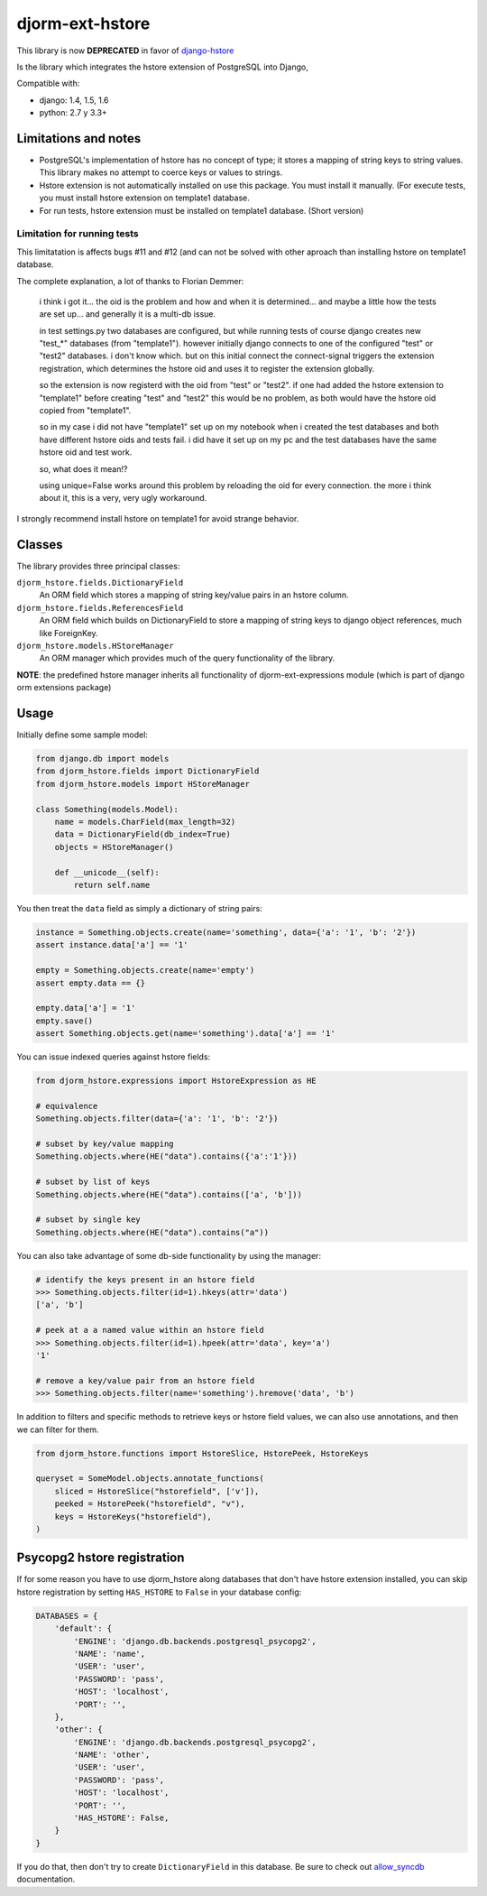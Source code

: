 ================
djorm-ext-hstore
================

This library is now **DEPRECATED** in favor of `django-hstore <https://github.com/djangonauts/django-hstore>`_

Is the library which integrates the hstore extension of PostgreSQL into Django,

Compatible with:

* django: 1.4, 1.5, 1.6
* python: 2.7 y 3.3+


Limitations and notes
---------------------

- PostgreSQL's implementation of hstore has no concept of type; it stores a mapping of string keys to
  string values. This library makes no attempt to coerce keys or values to strings.
- Hstore extension is not automatically installed on use this package. You must install it manually. (For execute tests, you must install hstore extension on template1 database.

- For run tests, hstore extension must be installed on template1 database. (Short version)


Limitation for running tests
~~~~~~~~~~~~~~~~~~~~~~~~~~~~

This limitatation is affects bugs #11 and #12 (and can not be solved with other aproach
than installing hstore on template1 database.

The complete explanation, a lot of thanks to Florian Demmer:

    i think i got it... the oid is the problem and how and when it is determined...
    and maybe a little how the tests are set up... and generally it is a multi-db issue.

    in test settings.py two databases are configured, but while running tests of course
    django creates new "test_*" databases (from "template1"). however initially django
    connects to one of the configured "test" or "test2" databases. i don't know which.
    but on this initial connect the connect-signal triggers the extension registration,
    which determines the hstore oid and uses it to register the extension globally.

    so the extension is now registerd with the oid from "test" or "test2". if one had
    added the hstore extension to "template1" before creating "test" and "test2" this
    would be no problem, as both would have the hstore oid copied from "template1".

    so in my case i did not have "template1" set up on my notebook when i created the
    test databases and both have different hstore oids and tests fail. i did have it set
    up on my pc and the test databases have the same hstore oid and test work.

    so, what does it mean!?

    using unique=False works around this problem by reloading the oid for every connection.
    the more i think about it, this is a very, very ugly workaround.


I strongly recommend install hstore on template1 for avoid strange behavior.


Classes
-------

The library provides three principal classes:

``djorm_hstore.fields.DictionaryField``
    An ORM field which stores a mapping of string key/value pairs in an hstore column.
``djorm_hstore.fields.ReferencesField``
    An ORM field which builds on DictionaryField to store a mapping of string keys to
    django object references, much like ForeignKey.
``djorm_hstore.models.HStoreManager``
    An ORM manager which provides much of the query functionality of the library.

**NOTE**: the predefined hstore manager inherits all functionality of djorm-ext-expressions module (which is part of django orm extensions package)


Usage
-----

Initially define some sample model:

.. code-block:: python

    from django.db import models
    from djorm_hstore.fields import DictionaryField
    from djorm_hstore.models import HStoreManager

    class Something(models.Model):
        name = models.CharField(max_length=32)
        data = DictionaryField(db_index=True)
        objects = HStoreManager()

        def __unicode__(self):
            return self.name


You then treat the ``data`` field as simply a dictionary of string pairs:

.. code-block:: python

    instance = Something.objects.create(name='something', data={'a': '1', 'b': '2'})
    assert instance.data['a'] == '1'

    empty = Something.objects.create(name='empty')
    assert empty.data == {}

    empty.data['a'] = '1'
    empty.save()
    assert Something.objects.get(name='something').data['a'] == '1'


You can issue indexed queries against hstore fields:


.. code-block:: python

    from djorm_hstore.expressions import HstoreExpression as HE

    # equivalence
    Something.objects.filter(data={'a': '1', 'b': '2'})

    # subset by key/value mapping
    Something.objects.where(HE("data").contains({'a':'1'}))

    # subset by list of keys
    Something.objects.where(HE("data").contains(['a', 'b']))

    # subset by single key
    Something.objects.where(HE("data").contains("a"))


You can also take advantage of some db-side functionality by using the manager:

.. code-block:: python

    # identify the keys present in an hstore field
    >>> Something.objects.filter(id=1).hkeys(attr='data')
    ['a', 'b']

    # peek at a a named value within an hstore field
    >>> Something.objects.filter(id=1).hpeek(attr='data', key='a')
    '1'

    # remove a key/value pair from an hstore field
    >>> Something.objects.filter(name='something').hremove('data', 'b')


In addition to filters and specific methods to retrieve keys or hstore field values,
we can also use annotations, and then we can filter for them.

.. code-block:: python

    from djorm_hstore.functions import HstoreSlice, HstorePeek, HstoreKeys

    queryset = SomeModel.objects.annotate_functions(
        sliced = HstoreSlice("hstorefield", ['v']),
        peeked = HstorePeek("hstorefield", "v"),
        keys = HstoreKeys("hstorefield"),
    )



Psycopg2 hstore registration
----------------------------

If for some reason you have to use djorm_hstore along databases that don't have
hstore extension installed, you can skip hstore registration by setting
``HAS_HSTORE`` to ``False`` in your database config:

.. code-block:: python

    DATABASES = {
        'default': {
            'ENGINE': 'django.db.backends.postgresql_psycopg2',
            'NAME': 'name',
            'USER': 'user',
            'PASSWORD': 'pass',
            'HOST': 'localhost',
            'PORT': '',
        },
        'other': {
            'ENGINE': 'django.db.backends.postgresql_psycopg2',
            'NAME': 'other',
            'USER': 'user',
            'PASSWORD': 'pass',
            'HOST': 'localhost',
            'PORT': '',
            'HAS_HSTORE': False,
        }
    }

If you do that, then don't try to create ``DictionaryField`` in this database.
Be sure to check out allow_syncdb_ documentation.

.. _allow_syncdb: https://docs.djangoproject.com/en/1.5/topics/db/multi-db/#allow_syncdb
